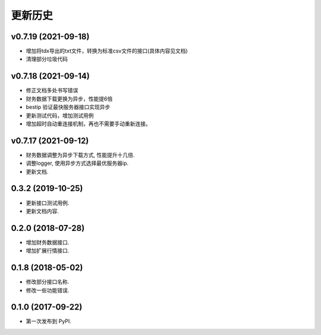 更新历史
==============

v0.7.19 (2021-09-18)
--------------------

* 增加将tdx导出的txt文件，转换为标准csv文件的接口(具体内容见文档)
* 清理部分垃圾代码

v0.7.18 (2021-09-14)
--------------------

* 修正文档多处书写错误
* 财务数据下载更换为异步，性能提6倍
* bestip 验证最快服务器接口实现异步
* 更新测试代码，增加测试用例
* 增加超时自动重连接机制，再也不需要手动重新连接。

v0.7.17 (2021-09-12)
--------------------

* 财务数据调整为异步下载方式, 性能提升十几倍.
* 调整logger, 使用异步方式选择最优服务器ip.
* 更新文档.


0.3.2 (2019-10-25)
------------------

* 更新接口测试用例.
* 更新文档内容.

0.2.0 (2018-07-28)
------------------

* 增加财务数据接口.
* 增加扩展行情接口.


0.1.8 (2018-05-02)
------------------

* 修改部分接口名称.
* 修改一些功能错误.


0.1.0 (2017-09-22)
------------------

* 第一次发布到 PyPI.
